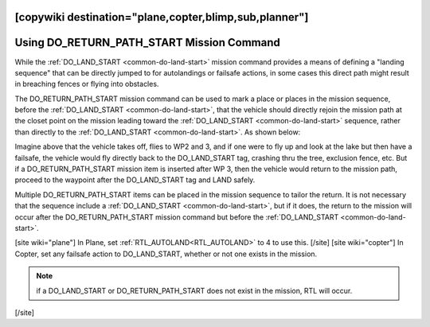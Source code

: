 .. _common-do-return-path-start:
[copywiki destination="plane,copter,blimp,sub,planner"]
==========================================
Using DO_RETURN_PATH_START Mission Command
==========================================

While the :ref:`DO_LAND_START <common-do-land-start>` mission command provides a means of defining a "landing sequence" that can be directly jumped to for autolandings or failsafe actions, in some cases this direct path might result in breaching fences or flying into obstacles.

The DO_RETURN_PATH_START mission command can be used to mark a place or places in the mission sequence, before the :ref:`DO_LAND_START <common-do-land-start>`, that the vehicle should directly rejoin the mission path at the closet point on the mission leading toward the :ref:`DO_LAND_START <common-do-land-start>` sequence, rather than directly to the :ref:`DO_LAND_START <common-do-land-start>`. As shown below:

.. image:: ../../../images/do-return-path-start.jpg
    :target: ../_images/do-return-path-start.jpg

Imagine above that the vehicle takes off, flies to WP2 and 3, and if one were to fly up and look at the lake but then have a failsafe, the vehicle would fly directly back to the DO_LAND_START tag, crashing thru the tree, exclusion fence, etc. But if a DO_RETURN_PATH_START mission item is inserted after WP 3, then the vehicle would return to the mission path, proceed to the waypoint after the DO_LAND_START tag and LAND safely.

Multiple DO_RETURN_PATH_START items can be placed in the mission sequence to tailor the return. It is not necessary that the sequence include a :ref:`DO_LAND_START <common-do-land-start>`, but if it does, the return to the mission will occur after the DO_RETURN_PATH_START mission command but before the :ref:`DO_LAND_START <common-do-land-start>`.

[site wiki="plane"]
In Plane, set :ref:`RTL_AUTOLAND<RTL_AUTOLAND>` to 4 to use this.
[/site]
[site wiki="copter"]
In Copter, set any failsafe action to DO_LAND_START, whether or not one exists in the mission.

.. note:: if a DO_LAND_START or DO_RETURN_PATH_START does not exist in the mission, RTL will occur.
[/site]
